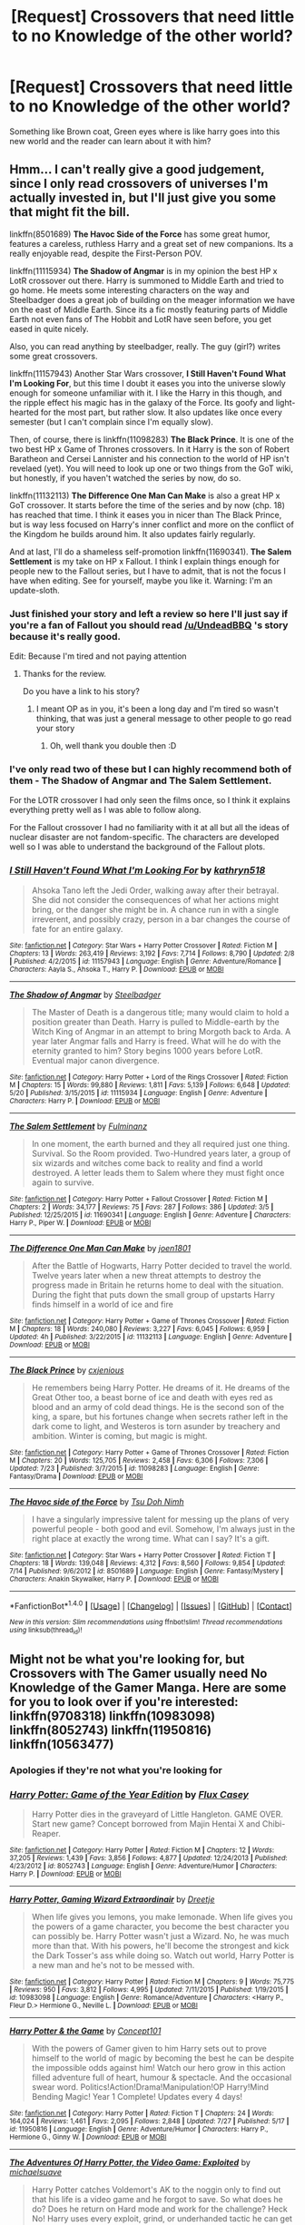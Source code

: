 #+TITLE: [Request] Crossovers that need little to no Knowledge of the other world?

* [Request] Crossovers that need little to no Knowledge of the other world?
:PROPERTIES:
:Author: damnyouall2hell
:Score: 13
:DateUnix: 1469780106.0
:DateShort: 2016-Jul-29
:FlairText: Request
:END:
Something like Brown coat, Green eyes where is like harry goes into this new world and the reader can learn about it with him?


** Hmm... I can't really give a good judgement, since I only read crossovers of universes I'm actually invested in, but I'll just give you some that might fit the bill.

linkffn(8501689) *The Havoc Side of the Force* has some great humor, features a careless, ruthless Harry and a great set of new companions. Its a really enjoyable read, despite the First-Person POV.

linkffn(11115934) *The Shadow of Angmar* is in my opinion the best HP x LotR crossover out there. Harry is summoned to Middle Earth and tried to go home. He meets some interesting characters on the way and Steelbadger does a great job of building on the meager information we have on the east of Middle Earth. Since its a fic mostly featuring parts of Middle Earth not even fans of The Hobbit and LotR have seen before, you get eased in quite nicely.

Also, you can read anything by steelbadger, really. The guy (girl?) writes some great crossovers.

linkffn(11157943) Another Star Wars crossover, *I Still Haven't Found What I'm Looking For*, but this time I doubt it eases you into the universe slowly enough for someone unfamiliar with it. I like the Harry in this though, and the ripple effect his magic has in the galaxy of the Force. Its goofy and light-hearted for the most part, but rather slow. It also updates like once every semester (but I can't complain since I'm equally slow).

Then, of course, there is linkffn(11098283) *The Black Prince*. It is one of the two best HP x Game of Thrones crossovers. In it Harry is the son of Robert Baratheon and Cersei Lannister and his connection to the world of HP isn't revelaed (yet). You will need to look up one or two things from the GoT wiki, but honestly, if you haven't watched the series by now, do so.

linkffn(11132113) *The Difference One Man Can Make* is also a great HP x GoT crossover. It starts before the time of the series and by now (chp. 18) has reached that time. I think it eases you in nicer than The Black Prince, but is way less focused on Harry's inner conflict and more on the conflict of the Kingdom he builds around him. It also updates fairly regularly.

And at last, I'll do a shameless self-promotion linkffn(11690341). *The Salem Settlement* is my take on HP x Fallout. I think I explain things enough for people new to the Fallout series, but I have to admit, that is not the focus I have when editing. See for yourself, maybe you like it. Warning: I'm an update-sloth.
:PROPERTIES:
:Author: UndeadBBQ
:Score: 4
:DateUnix: 1469786372.0
:DateShort: 2016-Jul-29
:END:

*** Just finished your story and left a review so here I'll just say if you're a fan of Fallout you should read [[/u/UndeadBBQ]] 's story because it's really good.

Edit: Because I'm tired and not paying attention
:PROPERTIES:
:Author: Ryder10
:Score: 2
:DateUnix: 1469808109.0
:DateShort: 2016-Jul-29
:END:

**** Thanks for the review.

Do you have a link to his story?
:PROPERTIES:
:Author: UndeadBBQ
:Score: 1
:DateUnix: 1469808849.0
:DateShort: 2016-Jul-29
:END:

***** I meant OP as in you, it's been a long day and I'm tired so wasn't thinking, that was just a general message to other people to go read your story
:PROPERTIES:
:Author: Ryder10
:Score: 2
:DateUnix: 1469809376.0
:DateShort: 2016-Jul-29
:END:

****** Oh, well thank you double then :D
:PROPERTIES:
:Author: UndeadBBQ
:Score: 1
:DateUnix: 1469810681.0
:DateShort: 2016-Jul-29
:END:


*** I've only read two of these but I can highly recommend both of them - The Shadow of Angmar and The Salem Settlement.

For the LOTR crossover I had only seen the films once, so I think it explains everything pretty well as I was able to follow along.

For the Fallout crossover I had no familiarity with it at all but all the ideas of nuclear disaster are not fandom-specific. The characters are developed well so I was able to understand the background of the Fallout plots.
:PROPERTIES:
:Author: bri-anna
:Score: 2
:DateUnix: 1469866256.0
:DateShort: 2016-Jul-30
:END:


*** [[http://www.fanfiction.net/s/11157943/1/][*/I Still Haven't Found What I'm Looking For/*]] by [[https://www.fanfiction.net/u/4404355/kathryn518][/kathryn518/]]

#+begin_quote
  Ahsoka Tano left the Jedi Order, walking away after their betrayal. She did not consider the consequences of what her actions might bring, or the danger she might be in. A chance run in with a single irreverent, and possibly crazy, person in a bar changes the course of fate for an entire galaxy.
#+end_quote

^{/Site/: [[http://www.fanfiction.net/][fanfiction.net]] *|* /Category/: Star Wars + Harry Potter Crossover *|* /Rated/: Fiction M *|* /Chapters/: 13 *|* /Words/: 263,419 *|* /Reviews/: 3,192 *|* /Favs/: 7,714 *|* /Follows/: 8,790 *|* /Updated/: 2/8 *|* /Published/: 4/2/2015 *|* /id/: 11157943 *|* /Language/: English *|* /Genre/: Adventure/Romance *|* /Characters/: Aayla S., Ahsoka T., Harry P. *|* /Download/: [[http://www.ff2ebook.com/old/ffn-bot/index.php?id=11157943&source=ff&filetype=epub][EPUB]] or [[http://www.ff2ebook.com/old/ffn-bot/index.php?id=11157943&source=ff&filetype=mobi][MOBI]]}

--------------

[[http://www.fanfiction.net/s/11115934/1/][*/The Shadow of Angmar/*]] by [[https://www.fanfiction.net/u/5291694/Steelbadger][/Steelbadger/]]

#+begin_quote
  The Master of Death is a dangerous title; many would claim to hold a position greater than Death. Harry is pulled to Middle-earth by the Witch King of Angmar in an attempt to bring Morgoth back to Arda. A year later Angmar falls and Harry is freed. What will he do with the eternity granted to him? Story begins 1000 years before LotR. Eventual major canon divergence.
#+end_quote

^{/Site/: [[http://www.fanfiction.net/][fanfiction.net]] *|* /Category/: Harry Potter + Lord of the Rings Crossover *|* /Rated/: Fiction M *|* /Chapters/: 15 *|* /Words/: 99,880 *|* /Reviews/: 1,811 *|* /Favs/: 5,139 *|* /Follows/: 6,648 *|* /Updated/: 5/20 *|* /Published/: 3/15/2015 *|* /id/: 11115934 *|* /Language/: English *|* /Genre/: Adventure *|* /Characters/: Harry P. *|* /Download/: [[http://www.ff2ebook.com/old/ffn-bot/index.php?id=11115934&source=ff&filetype=epub][EPUB]] or [[http://www.ff2ebook.com/old/ffn-bot/index.php?id=11115934&source=ff&filetype=mobi][MOBI]]}

--------------

[[http://www.fanfiction.net/s/11690341/1/][*/The Salem Settlement/*]] by [[https://www.fanfiction.net/u/6430826/Fulminanz][/Fulminanz/]]

#+begin_quote
  In one moment, the earth burned and they all required just one thing. Survival. So the Room provided. Two-Hundred years later, a group of six wizards and witches come back to reality and find a world destroyed. A letter leads them to Salem where they must fight once again to survive.
#+end_quote

^{/Site/: [[http://www.fanfiction.net/][fanfiction.net]] *|* /Category/: Harry Potter + Fallout Crossover *|* /Rated/: Fiction M *|* /Chapters/: 2 *|* /Words/: 34,177 *|* /Reviews/: 75 *|* /Favs/: 287 *|* /Follows/: 386 *|* /Updated/: 3/5 *|* /Published/: 12/25/2015 *|* /id/: 11690341 *|* /Language/: English *|* /Genre/: Adventure *|* /Characters/: Harry P., Piper W. *|* /Download/: [[http://www.ff2ebook.com/old/ffn-bot/index.php?id=11690341&source=ff&filetype=epub][EPUB]] or [[http://www.ff2ebook.com/old/ffn-bot/index.php?id=11690341&source=ff&filetype=mobi][MOBI]]}

--------------

[[http://www.fanfiction.net/s/11132113/1/][*/The Difference One Man Can Make/*]] by [[https://www.fanfiction.net/u/6132825/joen1801][/joen1801/]]

#+begin_quote
  After the Battle of Hogwarts, Harry Potter decided to travel the world. Twelve years later when a new threat attempts to destroy the progress made in Britain he returns home to deal with the situation. During the fight that puts down the small group of upstarts Harry finds himself in a world of ice and fire
#+end_quote

^{/Site/: [[http://www.fanfiction.net/][fanfiction.net]] *|* /Category/: Harry Potter + Game of Thrones Crossover *|* /Rated/: Fiction M *|* /Chapters/: 18 *|* /Words/: 240,080 *|* /Reviews/: 3,227 *|* /Favs/: 6,045 *|* /Follows/: 6,959 *|* /Updated/: 4h *|* /Published/: 3/22/2015 *|* /id/: 11132113 *|* /Language/: English *|* /Genre/: Adventure *|* /Download/: [[http://www.ff2ebook.com/old/ffn-bot/index.php?id=11132113&source=ff&filetype=epub][EPUB]] or [[http://www.ff2ebook.com/old/ffn-bot/index.php?id=11132113&source=ff&filetype=mobi][MOBI]]}

--------------

[[http://www.fanfiction.net/s/11098283/1/][*/The Black Prince/*]] by [[https://www.fanfiction.net/u/4424268/cxjenious][/cxjenious/]]

#+begin_quote
  He remembers being Harry Potter. He dreams of it. He dreams of the Great Other too, a beast borne of ice and death with eyes red as blood and an army of cold dead things. He is the second son of the king, a spare, but his fortunes change when secrets rather left in the dark come to light, and Westeros is torn asunder by treachery and ambition. Winter is coming, but magic is might.
#+end_quote

^{/Site/: [[http://www.fanfiction.net/][fanfiction.net]] *|* /Category/: Harry Potter + Game of Thrones Crossover *|* /Rated/: Fiction M *|* /Chapters/: 20 *|* /Words/: 125,705 *|* /Reviews/: 2,458 *|* /Favs/: 6,306 *|* /Follows/: 7,306 *|* /Updated/: 7/23 *|* /Published/: 3/7/2015 *|* /id/: 11098283 *|* /Language/: English *|* /Genre/: Fantasy/Drama *|* /Download/: [[http://www.ff2ebook.com/old/ffn-bot/index.php?id=11098283&source=ff&filetype=epub][EPUB]] or [[http://www.ff2ebook.com/old/ffn-bot/index.php?id=11098283&source=ff&filetype=mobi][MOBI]]}

--------------

[[http://www.fanfiction.net/s/8501689/1/][*/The Havoc side of the Force/*]] by [[https://www.fanfiction.net/u/3484707/Tsu-Doh-Nimh][/Tsu Doh Nimh/]]

#+begin_quote
  I have a singularly impressive talent for messing up the plans of very powerful people - both good and evil. Somehow, I'm always just in the right place at exactly the wrong time. What can I say? It's a gift.
#+end_quote

^{/Site/: [[http://www.fanfiction.net/][fanfiction.net]] *|* /Category/: Star Wars + Harry Potter Crossover *|* /Rated/: Fiction T *|* /Chapters/: 18 *|* /Words/: 139,048 *|* /Reviews/: 4,312 *|* /Favs/: 8,560 *|* /Follows/: 9,854 *|* /Updated/: 7/14 *|* /Published/: 9/6/2012 *|* /id/: 8501689 *|* /Language/: English *|* /Genre/: Fantasy/Mystery *|* /Characters/: Anakin Skywalker, Harry P. *|* /Download/: [[http://www.ff2ebook.com/old/ffn-bot/index.php?id=8501689&source=ff&filetype=epub][EPUB]] or [[http://www.ff2ebook.com/old/ffn-bot/index.php?id=8501689&source=ff&filetype=mobi][MOBI]]}

--------------

*FanfictionBot*^{1.4.0} *|* [[[https://github.com/tusing/reddit-ffn-bot/wiki/Usage][Usage]]] | [[[https://github.com/tusing/reddit-ffn-bot/wiki/Changelog][Changelog]]] | [[[https://github.com/tusing/reddit-ffn-bot/issues/][Issues]]] | [[[https://github.com/tusing/reddit-ffn-bot/][GitHub]]] | [[[https://www.reddit.com/message/compose?to=tusing][Contact]]]

^{/New in this version: Slim recommendations using/ ffnbot!slim! /Thread recommendations using/ linksub(thread_id)!}
:PROPERTIES:
:Author: FanfictionBot
:Score: 1
:DateUnix: 1469786393.0
:DateShort: 2016-Jul-29
:END:


** Might not be what you're looking for, but Crossovers with The Gamer usually need No Knowledge of the Gamer Manga. Here are some for you to look over if you're interested: linkffn(9708318) linkffn(10983098) linkffn(8052743) linkffn(11950816) linkffn(10563477)
:PROPERTIES:
:Score: 6
:DateUnix: 1469788479.0
:DateShort: 2016-Jul-29
:END:

*** Apologies if they're not what you're looking for
:PROPERTIES:
:Score: 4
:DateUnix: 1469788502.0
:DateShort: 2016-Jul-29
:END:


*** [[http://www.fanfiction.net/s/8052743/1/][*/Harry Potter: Game of the Year Edition/*]] by [[https://www.fanfiction.net/u/2354146/Flux-Casey][/Flux Casey/]]

#+begin_quote
  Harry Potter dies in the graveyard of Little Hangleton. GAME OVER. Start new game? Concept borrowed from Majin Hentai X and Chibi-Reaper.
#+end_quote

^{/Site/: [[http://www.fanfiction.net/][fanfiction.net]] *|* /Category/: Harry Potter *|* /Rated/: Fiction M *|* /Chapters/: 12 *|* /Words/: 37,205 *|* /Reviews/: 1,439 *|* /Favs/: 3,856 *|* /Follows/: 4,877 *|* /Updated/: 12/24/2013 *|* /Published/: 4/23/2012 *|* /id/: 8052743 *|* /Language/: English *|* /Genre/: Adventure/Humor *|* /Characters/: Harry P. *|* /Download/: [[http://www.ff2ebook.com/old/ffn-bot/index.php?id=8052743&source=ff&filetype=epub][EPUB]] or [[http://www.ff2ebook.com/old/ffn-bot/index.php?id=8052743&source=ff&filetype=mobi][MOBI]]}

--------------

[[http://www.fanfiction.net/s/10983098/1/][*/Harry Potter, Gaming Wizard Extraordinair/*]] by [[https://www.fanfiction.net/u/1493625/Dreetje][/Dreetje/]]

#+begin_quote
  When life gives you lemons, you make lemonade. When life gives you the powers of a game character, you become the best character you can possibly be. Harry Potter wasn't just a Wizard. No, he was much more than that. With his powers, he'll become the strongest and kick the Dark Tosser's ass while doing so. Watch out world, Harry Potter is a new man and he's not to be messed with.
#+end_quote

^{/Site/: [[http://www.fanfiction.net/][fanfiction.net]] *|* /Category/: Harry Potter *|* /Rated/: Fiction M *|* /Chapters/: 9 *|* /Words/: 75,775 *|* /Reviews/: 950 *|* /Favs/: 3,812 *|* /Follows/: 4,995 *|* /Updated/: 7/11/2015 *|* /Published/: 1/19/2015 *|* /id/: 10983098 *|* /Language/: English *|* /Genre/: Romance/Adventure *|* /Characters/: <Harry P., Fleur D.> Hermione G., Neville L. *|* /Download/: [[http://www.ff2ebook.com/old/ffn-bot/index.php?id=10983098&source=ff&filetype=epub][EPUB]] or [[http://www.ff2ebook.com/old/ffn-bot/index.php?id=10983098&source=ff&filetype=mobi][MOBI]]}

--------------

[[http://www.fanfiction.net/s/11950816/1/][*/Harry Potter & the Game/*]] by [[https://www.fanfiction.net/u/7268383/Concept101][/Concept101/]]

#+begin_quote
  With the powers of Gamer given to him Harry sets out to prove himself to the world of magic by becoming the best he can be despite the impossible odds against him! Watch our hero grow in this action filled adventure full of heart, humour & spectacle. And the occasional swear word. Politics!Action!Drama!Manipulation!OP Harry!Mind Bending Magic! Year 1 Complete! Updates every 4 days!
#+end_quote

^{/Site/: [[http://www.fanfiction.net/][fanfiction.net]] *|* /Category/: Harry Potter *|* /Rated/: Fiction T *|* /Chapters/: 24 *|* /Words/: 164,024 *|* /Reviews/: 1,461 *|* /Favs/: 2,095 *|* /Follows/: 2,848 *|* /Updated/: 7/27 *|* /Published/: 5/17 *|* /id/: 11950816 *|* /Language/: English *|* /Genre/: Adventure/Humor *|* /Characters/: Harry P., Hermione G., Ginny W. *|* /Download/: [[http://www.ff2ebook.com/old/ffn-bot/index.php?id=11950816&source=ff&filetype=epub][EPUB]] or [[http://www.ff2ebook.com/old/ffn-bot/index.php?id=11950816&source=ff&filetype=mobi][MOBI]]}

--------------

[[http://www.fanfiction.net/s/9708318/1/][*/The Adventures Of Harry Potter, the Video Game: Exploited/*]] by [[https://www.fanfiction.net/u/1946685/michaelsuave][/michaelsuave/]]

#+begin_quote
  Harry Potter catches Voldemort's AK to the noggin only to find out that his life is a video game and he forgot to save. So what does he do? Does he return on Hard mode and work for the challenge? Heck No! Harry uses every exploit, grind, or underhanded tactic he can get his hands on. His life may be a video game, but nobody plays Harry Potter; Harry's going to exploit the system.
#+end_quote

^{/Site/: [[http://www.fanfiction.net/][fanfiction.net]] *|* /Category/: Harry Potter *|* /Rated/: Fiction M *|* /Chapters/: 12 *|* /Words/: 91,033 *|* /Reviews/: 3,471 *|* /Favs/: 7,788 *|* /Follows/: 9,268 *|* /Updated/: 7/3 *|* /Published/: 9/22/2013 *|* /id/: 9708318 *|* /Language/: English *|* /Genre/: Humor/Adventure *|* /Characters/: Harry P. *|* /Download/: [[http://www.ff2ebook.com/old/ffn-bot/index.php?id=9708318&source=ff&filetype=epub][EPUB]] or [[http://www.ff2ebook.com/old/ffn-bot/index.php?id=9708318&source=ff&filetype=mobi][MOBI]]}

--------------

[[http://www.fanfiction.net/s/10563477/1/][*/Harry Potter: The RPG/*]] by [[https://www.fanfiction.net/u/1648801/britael][/britael/]]

#+begin_quote
  After his self-sacrifice Harry is faced with a choice, stay in limbo or play a RPG game about himself. Enough to say that stories about a character that actually chose to stay in limbo would not be a popular one... Video-game fic.
#+end_quote

^{/Site/: [[http://www.fanfiction.net/][fanfiction.net]] *|* /Category/: Harry Potter *|* /Rated/: Fiction T *|* /Chapters/: 14 *|* /Words/: 87,447 *|* /Reviews/: 865 *|* /Favs/: 1,888 *|* /Follows/: 2,449 *|* /Updated/: 3/22/2015 *|* /Published/: 7/24/2014 *|* /id/: 10563477 *|* /Language/: English *|* /Genre/: Adventure *|* /Characters/: Harry P. *|* /Download/: [[http://www.ff2ebook.com/old/ffn-bot/index.php?id=10563477&source=ff&filetype=epub][EPUB]] or [[http://www.ff2ebook.com/old/ffn-bot/index.php?id=10563477&source=ff&filetype=mobi][MOBI]]}

--------------

*FanfictionBot*^{1.4.0} *|* [[[https://github.com/tusing/reddit-ffn-bot/wiki/Usage][Usage]]] | [[[https://github.com/tusing/reddit-ffn-bot/wiki/Changelog][Changelog]]] | [[[https://github.com/tusing/reddit-ffn-bot/issues/][Issues]]] | [[[https://github.com/tusing/reddit-ffn-bot/][GitHub]]] | [[[https://www.reddit.com/message/compose?to=tusing][Contact]]]

^{/New in this version: Slim recommendations using/ ffnbot!slim! /Thread recommendations using/ linksub(thread_id)!}
:PROPERTIES:
:Author: FanfictionBot
:Score: 1
:DateUnix: 1469788516.0
:DateShort: 2016-Jul-29
:END:


** [removed]
:PROPERTIES:
:Score: 3
:DateUnix: 1469803151.0
:DateShort: 2016-Jul-29
:END:

*** [[http://www.fanfiction.net/s/4115878/1/][*/The Hundred Acre Wood/*]] by [[https://www.fanfiction.net/u/1474035/DracaDelirus][/DracaDelirus/]]

#+begin_quote
  AU Eleven year old Harry's fondest wish is to disappear. With help from friends in a magical storybook he just might succeed. Warning: Mention of extreme child abuse and rape. Please don't read this fanfic if this will distress you.
#+end_quote

^{/Site/: [[http://www.fanfiction.net/][fanfiction.net]] *|* /Category/: Harry Potter *|* /Rated/: Fiction M *|* /Chapters/: 45 *|* /Words/: 266,791 *|* /Reviews/: 483 *|* /Favs/: 317 *|* /Follows/: 430 *|* /Updated/: 6/28/2012 *|* /Published/: 3/6/2008 *|* /id/: 4115878 *|* /Language/: English *|* /Genre/: Angst/Hurt/Comfort *|* /Characters/: Harry P. *|* /Download/: [[http://www.ff2ebook.com/old/ffn-bot/index.php?id=4115878&source=ff&filetype=epub][EPUB]] or [[http://www.ff2ebook.com/old/ffn-bot/index.php?id=4115878&source=ff&filetype=mobi][MOBI]]}

--------------

*FanfictionBot*^{1.4.0} *|* [[[https://github.com/tusing/reddit-ffn-bot/wiki/Usage][Usage]]] | [[[https://github.com/tusing/reddit-ffn-bot/wiki/Changelog][Changelog]]] | [[[https://github.com/tusing/reddit-ffn-bot/issues/][Issues]]] | [[[https://github.com/tusing/reddit-ffn-bot/][GitHub]]] | [[[https://www.reddit.com/message/compose?to=tusing][Contact]]]

^{/New in this version: Slim recommendations using/ ffnbot!slim! /Thread recommendations using/ linksub(thread_id)!}
:PROPERTIES:
:Author: FanfictionBot
:Score: 1
:DateUnix: 1469803186.0
:DateShort: 2016-Jul-29
:END:


** Well, Shadow of Angmar has already been recommended, so I'll go with my favorite HP crossover of linkffn(Cursingbreaking Hamunaptra) which is a Bill-centric HP/The Mummy (1999) fic.
:PROPERTIES:
:Author: yarglethatblargle
:Score: 3
:DateUnix: 1469807747.0
:DateShort: 2016-Jul-29
:END:

*** [[http://www.fanfiction.net/s/7198522/1/][*/Harry Potter and the Curse of Hamunaptra/*]] by [[https://www.fanfiction.net/u/2701973/Zenzao][/Zenzao/]]

#+begin_quote
  It's been a long two years since Voldemort was killed again within the Atrium of the Death Eater-controlled Ministry of Magic, and Harry is still searching for a way to remove his spirit altogether, suffering from bouts of memory that overtake him at their whim. His journey has lead him chasing after a faded rumor, a distant myth in the land of Egypt, and the last chance he has.
#+end_quote

^{/Site/: [[http://www.fanfiction.net/][fanfiction.net]] *|* /Category/: Harry Potter + Mummy Crossover *|* /Rated/: Fiction M *|* /Chapters/: 3 *|* /Words/: 11,582 *|* /Reviews/: 10 *|* /Favs/: 82 *|* /Follows/: 135 *|* /Updated/: 5/22/2013 *|* /Published/: 7/20/2011 *|* /id/: 7198522 *|* /Language/: English *|* /Genre/: Adventure/Supernatural *|* /Characters/: Harry P. *|* /Download/: [[http://www.ff2ebook.com/old/ffn-bot/index.php?id=7198522&source=ff&filetype=epub][EPUB]] or [[http://www.ff2ebook.com/old/ffn-bot/index.php?id=7198522&source=ff&filetype=mobi][MOBI]]}

--------------

*FanfictionBot*^{1.4.0} *|* [[[https://github.com/tusing/reddit-ffn-bot/wiki/Usage][Usage]]] | [[[https://github.com/tusing/reddit-ffn-bot/wiki/Changelog][Changelog]]] | [[[https://github.com/tusing/reddit-ffn-bot/issues/][Issues]]] | [[[https://github.com/tusing/reddit-ffn-bot/][GitHub]]] | [[[https://www.reddit.com/message/compose?to=tusing][Contact]]]

^{/New in this version: Slim recommendations using/ ffnbot!slim! /Thread recommendations using/ linksub(thread_id)!}
:PROPERTIES:
:Author: FanfictionBot
:Score: 1
:DateUnix: 1469807780.0
:DateShort: 2016-Jul-29
:END:


** linkffn(Harry Tano) is pretty good. SW/HP crossover.

if you don't mind going outside of HPland linkffn(Jedi Harris) is good. Buffy/SW cross, one of my favorite fics. I didn't know a thing about Buffy but muddled through ok.
:PROPERTIES:
:Author: sfjoellen
:Score: 2
:DateUnix: 1469837337.0
:DateShort: 2016-Jul-30
:END:

*** [[http://www.fanfiction.net/s/1866354/1/][*/Jedi Harris/*]] by [[https://www.fanfiction.net/u/519566/The-Dark-Scribbler][/The Dark Scribbler/]]

#+begin_quote
  Xander goes for a rather different costume at Halloween. May the force be with him? Chapter 28 is here.
#+end_quote

^{/Site/: [[http://www.fanfiction.net/][fanfiction.net]] *|* /Category/: Buffy X-overs *|* /Rated/: Fiction K+ *|* /Chapters/: 28 *|* /Words/: 239,128 *|* /Reviews/: 1,045 *|* /Favs/: 1,237 *|* /Follows/: 421 *|* /Updated/: 9/1/2005 *|* /Published/: 5/17/2004 *|* /id/: 1866354 *|* /Language/: English *|* /Genre/: Adventure *|* /Download/: [[http://www.ff2ebook.com/old/ffn-bot/index.php?id=1866354&source=ff&filetype=epub][EPUB]] or [[http://www.ff2ebook.com/old/ffn-bot/index.php?id=1866354&source=ff&filetype=mobi][MOBI]]}

--------------

[[http://www.fanfiction.net/s/9264843/1/][*/Harry Tano/*]] by [[https://www.fanfiction.net/u/4011588/TheBeardedOne][/TheBeardedOne/]]

#+begin_quote
  After resigning from the Jedi Order, Ahsoka didn't expect to find herself sent to a new world, especially a world where a young boy needed her help... (Epilogue 1 links to Knave Squadron.)
#+end_quote

^{/Site/: [[http://www.fanfiction.net/][fanfiction.net]] *|* /Category/: Star Wars + Harry Potter Crossover *|* /Rated/: Fiction T *|* /Chapters/: 57 *|* /Words/: 136,800 *|* /Reviews/: 1,804 *|* /Favs/: 2,330 *|* /Follows/: 1,607 *|* /Updated/: 10/19/2013 *|* /Published/: 5/5/2013 *|* /Status/: Complete *|* /id/: 9264843 *|* /Language/: English *|* /Characters/: Ahsoka T., Harry P. *|* /Download/: [[http://www.ff2ebook.com/old/ffn-bot/index.php?id=9264843&source=ff&filetype=epub][EPUB]] or [[http://www.ff2ebook.com/old/ffn-bot/index.php?id=9264843&source=ff&filetype=mobi][MOBI]]}

--------------

*FanfictionBot*^{1.4.0} *|* [[[https://github.com/tusing/reddit-ffn-bot/wiki/Usage][Usage]]] | [[[https://github.com/tusing/reddit-ffn-bot/wiki/Changelog][Changelog]]] | [[[https://github.com/tusing/reddit-ffn-bot/issues/][Issues]]] | [[[https://github.com/tusing/reddit-ffn-bot/][GitHub]]] | [[[https://www.reddit.com/message/compose?to=tusing][Contact]]]

^{/New in this version: Slim recommendations using/ ffnbot!slim! /Thread recommendations using/ linksub(thread_id)!}
:PROPERTIES:
:Author: FanfictionBot
:Score: 1
:DateUnix: 1469837378.0
:DateShort: 2016-Jul-30
:END:


** A few more that are fun: HP/Avengers - trouble finds him - Linkffn(8282559) HP/ SG: Atlantis- cast between worlds - linkffn(3492223) HP/hobbit - black scales - linkffn(8930187) HP/avengers - a new man - linkffn(11196345) HP/lotr - forging a king - linkffn(8250381)
:PROPERTIES:
:Author: pumpkinah
:Score: 1
:DateUnix: 1469936928.0
:DateShort: 2016-Jul-31
:END:

*** [[http://www.fanfiction.net/s/3492223/1/][*/Cast between Worlds/*]] by [[https://www.fanfiction.net/u/468737/phoenix-catcher][/phoenix catcher/]]

#+begin_quote
  Harry/Sheppard. Non-magical:Harry but with Metahuman abilities. Harry is exiled from the Wizarding World and joins the RAF. This is what would happen if Harry joined the Atlantis Expedition. Follows from season 1 all the way to the end.
#+end_quote

^{/Site/: [[http://www.fanfiction.net/][fanfiction.net]] *|* /Category/: Harry Potter + Stargate: Atlantis Crossover *|* /Rated/: Fiction M *|* /Chapters/: 17 *|* /Words/: 241,901 *|* /Reviews/: 1,006 *|* /Favs/: 1,821 *|* /Follows/: 2,202 *|* /Updated/: 6/19/2014 *|* /Published/: 4/16/2007 *|* /id/: 3492223 *|* /Language/: English *|* /Genre/: Sci-Fi/Adventure *|* /Characters/: Harry P., John S. *|* /Download/: [[http://www.ff2ebook.com/old/ffn-bot/index.php?id=3492223&source=ff&filetype=epub][EPUB]] or [[http://www.ff2ebook.com/old/ffn-bot/index.php?id=3492223&source=ff&filetype=mobi][MOBI]]}

--------------

[[http://www.fanfiction.net/s/8282559/1/][*/Trouble Finds Him/*]] by [[https://www.fanfiction.net/u/2740100/Lunabell-Marauder-Knyte][/Lunabell Marauder Knyte/]]

#+begin_quote
  While working in the Ministry as Head Auror Harry intervenes during a raid in the Time Chamber.The attackers are after The Sands of Time.Harry rescues the object but when hit with the killing curse while holding the ancient object Harry is teleported to another time...to another world.He wakes up in 1940 New York and meets Howard Stark,and goes down with the ship just like Steve...
#+end_quote

^{/Site/: [[http://www.fanfiction.net/][fanfiction.net]] *|* /Category/: Harry Potter + Avengers Crossover *|* /Rated/: Fiction T *|* /Chapters/: 9 *|* /Words/: 39,528 *|* /Reviews/: 1,061 *|* /Favs/: 2,985 *|* /Follows/: 4,350 *|* /Updated/: 1/16/2014 *|* /Published/: 7/3/2012 *|* /id/: 8282559 *|* /Language/: English *|* /Genre/: Suspense/Drama *|* /Characters/: Harry P. *|* /Download/: [[http://www.ff2ebook.com/old/ffn-bot/index.php?id=8282559&source=ff&filetype=epub][EPUB]] or [[http://www.ff2ebook.com/old/ffn-bot/index.php?id=8282559&source=ff&filetype=mobi][MOBI]]}

--------------

[[http://www.fanfiction.net/s/8250381/1/][*/Forging A King/*]] by [[https://www.fanfiction.net/u/3533063/Lady-Celestial-Star][/Lady Celestial Star/]]

#+begin_quote
  Fifth year, Harry's been banished into a painting by the despicable Umbridge. Now he has to find a way back home, and the only way he can do that, is by finding the scattered jewels of the Wizard's Crown. Can his new-found friends help him, or will being with them end his life and chances of ever getting home? Based more on the LOTR movies than the LOTR books.
#+end_quote

^{/Site/: [[http://www.fanfiction.net/][fanfiction.net]] *|* /Category/: Harry Potter + Lord of the Rings Crossover *|* /Rated/: Fiction T *|* /Chapters/: 58 *|* /Words/: 177,080 *|* /Reviews/: 2,832 *|* /Favs/: 3,145 *|* /Follows/: 2,871 *|* /Updated/: 6/27/2014 *|* /Published/: 6/24/2012 *|* /Status/: Complete *|* /id/: 8250381 *|* /Language/: English *|* /Genre/: Adventure/Hurt/Comfort *|* /Characters/: Harry P., Aragorn *|* /Download/: [[http://www.ff2ebook.com/old/ffn-bot/index.php?id=8250381&source=ff&filetype=epub][EPUB]] or [[http://www.ff2ebook.com/old/ffn-bot/index.php?id=8250381&source=ff&filetype=mobi][MOBI]]}

--------------

[[http://www.fanfiction.net/s/8930187/1/][*/Black Scales/*]] by [[https://www.fanfiction.net/u/4099010/Martesh][/Martesh/]]

#+begin_quote
  Thorin Oakenshield have always had many secrets. But one secret in particular might even mores rival The Arken Stone to him. One secret named Harry Potter that lived under the Lonely Mountain and that had black scales and wings. A secret that may be important to tell if things dose not work out as it should, be it this moment or in years to come. (Slash, maybe)
#+end_quote

^{/Site/: [[http://www.fanfiction.net/][fanfiction.net]] *|* /Category/: Harry Potter + Lord of the Rings Crossover *|* /Rated/: Fiction T *|* /Chapters/: 7 *|* /Words/: 19,492 *|* /Reviews/: 323 *|* /Favs/: 1,087 *|* /Follows/: 1,646 *|* /Updated/: 9/10/2013 *|* /Published/: 1/21/2013 *|* /id/: 8930187 *|* /Language/: English *|* /Genre/: Humor/Adventure *|* /Characters/: Harry P. *|* /Download/: [[http://www.ff2ebook.com/old/ffn-bot/index.php?id=8930187&source=ff&filetype=epub][EPUB]] or [[http://www.ff2ebook.com/old/ffn-bot/index.php?id=8930187&source=ff&filetype=mobi][MOBI]]}

--------------

[[http://www.fanfiction.net/s/11196345/1/][*/A New Man/*]] by [[https://www.fanfiction.net/u/5291694/Steelbadger][/Steelbadger/]]

#+begin_quote
  Torn from his family and lost in an unfamiliar world Harry Potter will fight with all he has to return to them. He has to navigate self-absorbed geniuses, secretive government agencies, megalomaniacal Norse gods and a huge green rage monster if he is to find his home. Post-epilogue story.
#+end_quote

^{/Site/: [[http://www.fanfiction.net/][fanfiction.net]] *|* /Category/: Harry Potter + Avengers Crossover *|* /Rated/: Fiction T *|* /Chapters/: 6 *|* /Words/: 31,163 *|* /Reviews/: 337 *|* /Favs/: 2,128 *|* /Follows/: 3,127 *|* /Updated/: 3/27 *|* /Published/: 4/19/2015 *|* /id/: 11196345 *|* /Language/: English *|* /Genre/: Adventure *|* /Characters/: Harry P. *|* /Download/: [[http://www.ff2ebook.com/old/ffn-bot/index.php?id=11196345&source=ff&filetype=epub][EPUB]] or [[http://www.ff2ebook.com/old/ffn-bot/index.php?id=11196345&source=ff&filetype=mobi][MOBI]]}

--------------

*FanfictionBot*^{1.4.0} *|* [[[https://github.com/tusing/reddit-ffn-bot/wiki/Usage][Usage]]] | [[[https://github.com/tusing/reddit-ffn-bot/wiki/Changelog][Changelog]]] | [[[https://github.com/tusing/reddit-ffn-bot/issues/][Issues]]] | [[[https://github.com/tusing/reddit-ffn-bot/][GitHub]]] | [[[https://www.reddit.com/message/compose?to=tusing][Contact]]]

^{/New in this version: Slim recommendations using/ ffnbot!slim! /Thread recommendations using/ linksub(thread_id)!}
:PROPERTIES:
:Author: FanfictionBot
:Score: 1
:DateUnix: 1469936950.0
:DateShort: 2016-Jul-31
:END:
